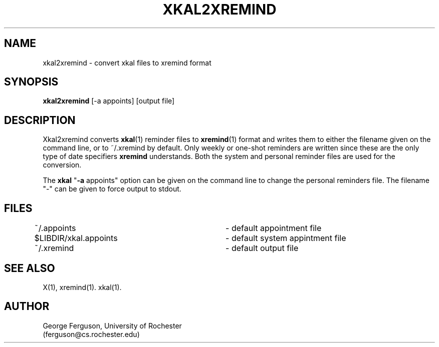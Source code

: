 .\"
.\"	xkal2xremind : Convert xkal files to xremind format
.\"
.\"	George Ferguson, ferguson@cs.rochester.edu,  20 Feb 1991.
.\"
.\"	$Id: xkal2xremind.man,v 1.1 91/02/28 11:22:05 ferguson Exp $
.\"
.TH XKAL2XREMIND 1 "20/2/91"
.ds ]W U of Rochester
.SH NAME
xkal2xremind \- convert xkal files to xremind format
.SH SYNOPSIS
.B xkal2xremind
[-a appoints]
[output file]
.SH DESCRIPTION
.PP
Xkal2xremind converts
.BR xkal (1)
reminder files to
.BR xremind (1)
format and writes them to either the filename given on the command line, or
to ~/.xremind by default. Only weekly or one-shot reminders are written
since these are the only type of date specifiers
.B xremind
understands. Both the system and personal reminder files are used for the
conversion.
.PP
The
.B xkal
"\c
.B -a
appoints"
option can be given on the command line to change the personal reminders
file. The filename "-" can be given to force output to stdout.
.SH FILES
.PP
.nf
.na
~/.appoints			- default appointment file
$LIBDIR/xkal.appoints	- default system appintment file
~/.xremind			- default output file
.ad
.fi
.SH "SEE ALSO"
.PP
X(1),
xremind(1).
xkal(1).
.SH AUTHOR
.PP
George Ferguson, University of Rochester
.br
(ferguson@cs.rochester.edu)

